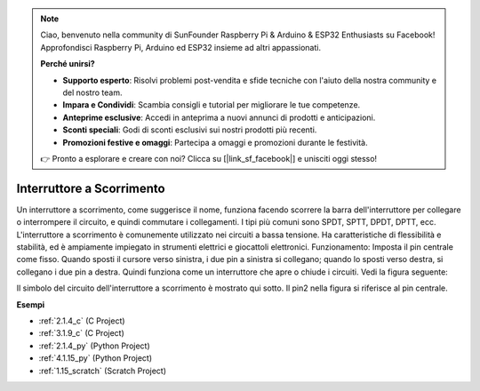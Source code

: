 .. note::

    Ciao, benvenuto nella community di SunFounder Raspberry Pi & Arduino & ESP32 Enthusiasts su Facebook! Approfondisci Raspberry Pi, Arduino ed ESP32 insieme ad altri appassionati.

    **Perché unirsi?**

    - **Supporto esperto**: Risolvi problemi post-vendita e sfide tecniche con l'aiuto della nostra community e del nostro team.
    - **Impara e Condividi**: Scambia consigli e tutorial per migliorare le tue competenze.
    - **Anteprime esclusive**: Accedi in anteprima a nuovi annunci di prodotti e anticipazioni.
    - **Sconti speciali**: Godi di sconti esclusivi sui nostri prodotti più recenti.
    - **Promozioni festive e omaggi**: Partecipa a omaggi e promozioni durante le festività.

    👉 Pronto a esplorare e creare con noi? Clicca su [|link_sf_facebook|] e unisciti oggi stesso!

.. _cpn_slide_switch:

Interruttore a Scorrimento
===============================

.. image:: img/slide_switch.png
    :width: 150
    :align: center

Un interruttore a scorrimento, come suggerisce il nome, funziona facendo scorrere la barra dell'interruttore per collegare o interrompere il circuito, e quindi commutare i collegamenti. I tipi più comuni sono SPDT, SPTT, DPDT, DPTT, ecc. L'interruttore a scorrimento è comunemente utilizzato nei circuiti a bassa tensione. Ha caratteristiche di flessibilità e stabilità, ed è ampiamente impiegato in strumenti elettrici e giocattoli elettronici.
Funzionamento: Imposta il pin centrale come fisso. Quando sposti il cursore verso sinistra, i due pin a sinistra si collegano; quando lo sposti verso destra, si collegano i due pin a destra. Quindi funziona come un interruttore che apre o chiude i circuiti. Vedi la figura seguente:

.. image:: img/slide_principle.png
    :width: 400
    :align: center

Il simbolo del circuito dell'interruttore a scorrimento è mostrato qui sotto. Il pin2 nella figura si riferisce al pin centrale.

.. image:: img/slide_symbol.png
    :width: 200
    :align: center

**Esempi**

* :ref:`2.1.4_c` (C Project)
* :ref:`3.1.9_c` (C Project)
* :ref:`2.1.4_py` (Python Project)
* :ref:`4.1.15_py` (Python Project)
* :ref:`1.15_scratch` (Scratch Project)

